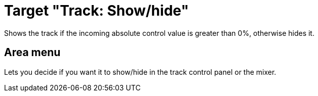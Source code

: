 = Target "Track: Show/hide"

Shows the track if the incoming absolute control value is greater than 0%, otherwise hides it.

== Area menu

Lets you decide if you want it to show/hide in the track control panel or the mixer.
